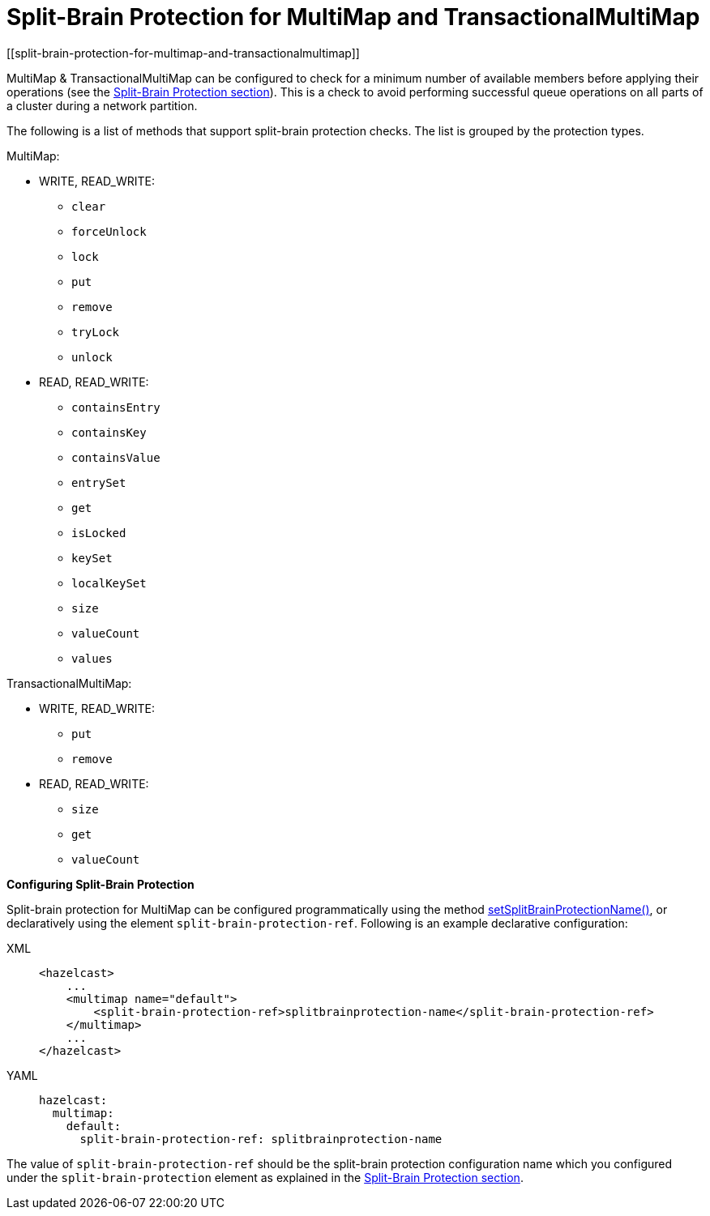 = Split-Brain Protection for MultiMap and TransactionalMultiMap
[[split-brain-protection-for-multimap-and-transactionalmultimap]]

MultiMap & TransactionalMultiMap can be configured to check for a minimum number of
available members before applying their operations (see the xref:network-partitioning:split-brain-protection.adoc[Split-Brain Protection section]).
This is a check to avoid performing successful queue operations on all parts of a cluster during a network partition.

The following is a list of methods that support split-brain protection checks. The list is grouped by the protection types.

MultiMap:

* WRITE, READ_WRITE:
** `clear`
** `forceUnlock`
** `lock`
** `put`
** `remove`
** `tryLock`
** `unlock`
* READ, READ_WRITE:
** `containsEntry`
** `containsKey`
** `containsValue`
** `entrySet`
** `get`
** `isLocked`
** `keySet`
** `localKeySet`
** `size`
** `valueCount`
** `values`

TransactionalMultiMap:

* WRITE, READ_WRITE:
** `put`
** `remove`
* READ, READ_WRITE:
** `size`
** `get`
** `valueCount`

**Configuring Split-Brain Protection**

Split-brain protection for MultiMap can be configured programmatically using
the method https://docs.hazelcast.org/docs/{full-version}/javadoc/com/hazelcast/config/MultiMapConfig.html[setSplitBrainProtectionName()^],
or declaratively using the element `split-brain-protection-ref`. Following is an example declarative configuration:

[tabs] 
==== 
XML:: 
+ 
-- 
[source,xml]
----
<hazelcast>
    ...
    <multimap name="default">
        <split-brain-protection-ref>splitbrainprotection-name</split-brain-protection-ref>
    </multimap>
    ...
</hazelcast>
----
--

YAML::
+
[source,yaml]
----
hazelcast:
  multimap:
    default:
      split-brain-protection-ref: splitbrainprotection-name
----
====

The value of `split-brain-protection-ref` should be the split-brain protection configuration name which you configured
under the `split-brain-protection` element as explained in the xref:network-partitioning:split-brain-protection.adoc[Split-Brain Protection section].